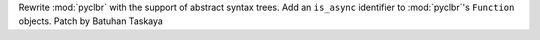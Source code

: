 Rewrite :mod:`pyclbr` with the support of abstract syntax trees. Add an
``is_async`` identifier to :mod:`pyclbr`'s ``Function`` objects. Patch by
Batuhan Taskaya
